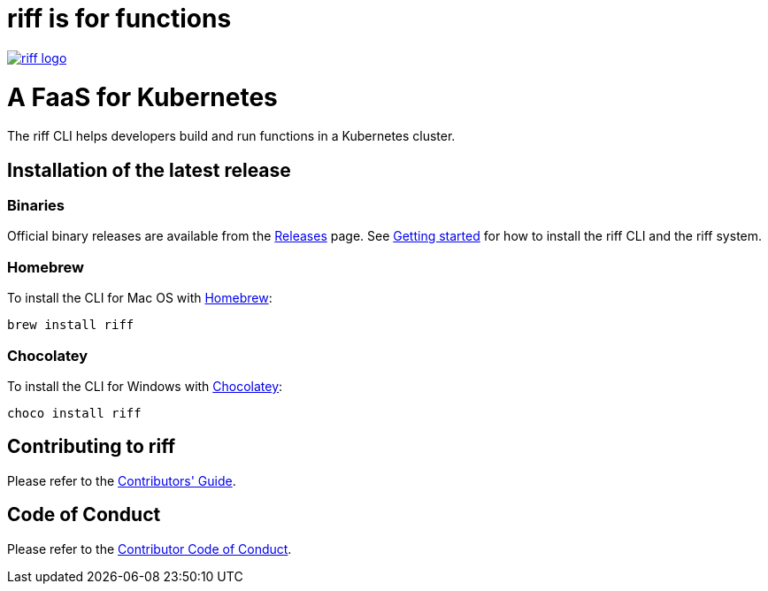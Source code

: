 = riff is for functions

image::logo.png[riff logo, link=https://projectriff.io/]
= A FaaS for Kubernetes

The riff CLI helps developers build and run functions in a Kubernetes cluster.

== Installation of the latest release

=== Binaries

Official binary releases are available from the link:https://github.com/projectriff/cli/releases[Releases] page. See link:https://projectriff.io/docs/getting-started/[Getting started] for how to install the riff CLI and the riff system.

=== Homebrew

To install the CLI for Mac OS with link:https://brew.sh/[Homebrew]:

[source, bash]
----
brew install riff
----

=== Chocolatey

To install the CLI for Windows with link:https://chocolatey.org/[Chocolatey]:

[source, bash]
----
choco install riff
----

== Contributing to riff

Please refer to the link:CONTRIBUTING.adoc[Contributors' Guide].

== Code of Conduct

Please refer to the link:CODE_OF_CONDUCT.adoc[Contributor Code of Conduct].
